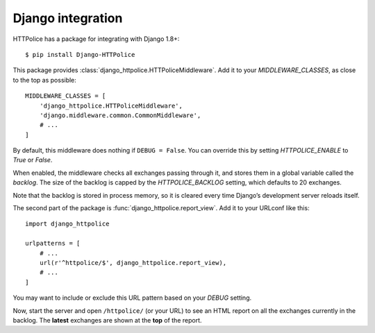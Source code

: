 Django integration
==================

.. highlight:: console

HTTPolice has a package for integrating with Django 1.8+::

  $ pip install Django-HTTPolice

.. highlight:: py

This package provides :class:`django_httpolice.HTTPoliceMiddleware`.
Add it to your `MIDDLEWARE_CLASSES`, as close to the top as possible::

  MIDDLEWARE_CLASSES = [
      'django_httpolice.HTTPoliceMiddleware',
      'django.middleware.common.CommonMiddleware',
      # ...
  ]

By default, this middleware does nothing if ``DEBUG = False``.
You can override this by setting `HTTPOLICE_ENABLE` to `True` or `False`.

When enabled, the middleware checks all exchanges passing through it,
and stores them in a global variable called the *backlog*.
The size of the backlog is capped by the `HTTPOLICE_BACKLOG` setting,
which defaults to 20 exchanges.

Note that the backlog is stored in process memory,
so it is cleared every time Django’s development server reloads itself.

The second part of the package is :func:`django_httpolice.report_view`.
Add it to your URLconf like this::

  import django_httpolice
  
  urlpatterns = [
      # ...
      url(r'^httpolice/$', django_httpolice.report_view),
      # ...
  ]

You may want to include or exclude this URL pattern
based on your `DEBUG` setting.

Now, start the server and open ``/httpolice/`` (or your URL)
to see an HTML report on all the exchanges currently in the backlog.
The **latest** exchanges are shown at the **top** of the report.
